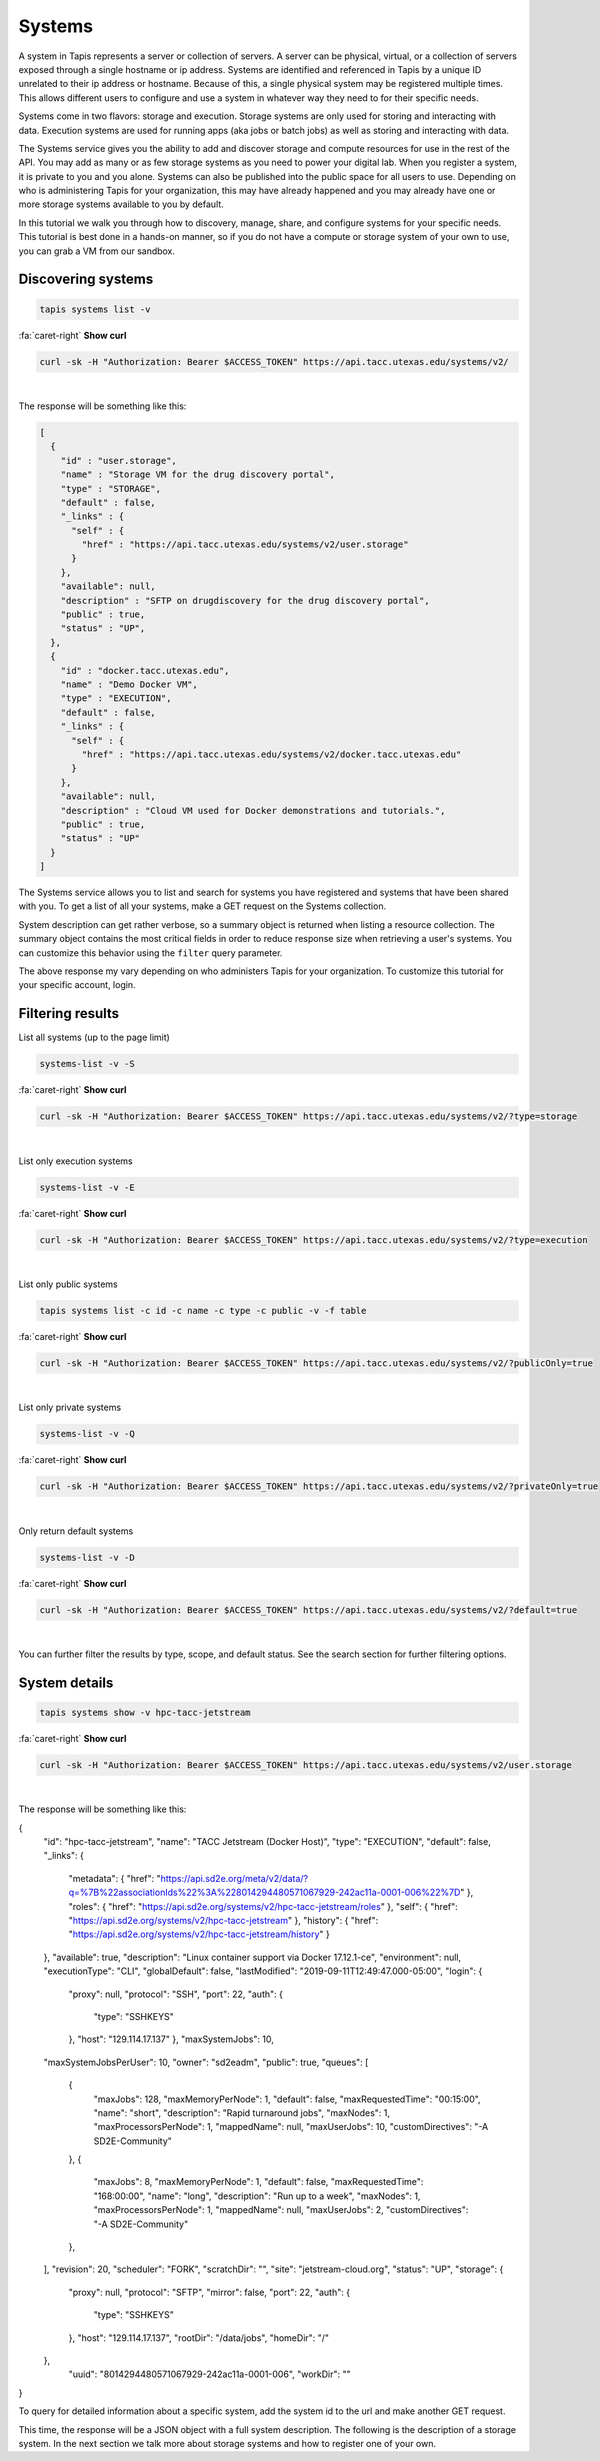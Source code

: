 
Systems
=======

A system in Tapis represents a server or collection of servers. A server can be physical, virtual, or a collection of servers exposed through a single hostname or ip address. Systems are identified and referenced in Tapis by a unique ID unrelated to their ip address or hostname. Because of this, a single physical system may be registered multiple times. This allows different users to configure and use a system in whatever way they need to for their specific needs.

Systems come in two flavors: storage and execution. Storage systems are only used for storing and interacting with data. Execution systems are used for running apps (aka jobs or batch jobs) as well as storing and interacting with data.

The Systems service gives you the ability to add and discover storage and compute resources for use in the rest of the API. You may add as many or as few storage systems as you need to power your digital lab. When you register a system, it is private to you and you alone. Systems can also be published into the public space for all users to use. Depending on who is administering Tapis for your organization, this may have already happened and you may already have one or more storage systems available to you by default.

In this tutorial we walk you through how to discovery, manage, share, and configure systems for your specific needs. This tutorial is best done in a hands-on manner, so if you do not have a compute or storage system of your own to use, you can grab a VM from our sandbox.

Discovering systems
-------------------

.. code-block:: plaintext

  tapis systems list -v

.. container:: foldable

   .. container:: header

      :fa:`caret-right`
      **Show curl**

   .. code-block:: shell

      curl -sk -H "Authorization: Bearer $ACCESS_TOKEN" https://api.tacc.utexas.edu/systems/v2/

|
The response will be something like this:

.. code-block:: json

   [
     {
       "id" : "user.storage",
       "name" : "Storage VM for the drug discovery portal",
       "type" : "STORAGE",
       "default" : false,
       "_links" : {
         "self" : {
           "href" : "https://api.tacc.utexas.edu/systems/v2/user.storage"
         }
       },
       "available": null,
       "description" : "SFTP on drugdiscovery for the drug discovery portal",
       "public" : true,
       "status" : "UP",
     },
     {
       "id" : "docker.tacc.utexas.edu",
       "name" : "Demo Docker VM",
       "type" : "EXECUTION",
       "default" : false,
       "_links" : {
         "self" : {
           "href" : "https://api.tacc.utexas.edu/systems/v2/docker.tacc.utexas.edu"
         }
       },
       "available": null,
       "description" : "Cloud VM used for Docker demonstrations and tutorials.",
       "public" : true,
       "status" : "UP"
     }
   ]

The Systems service allows you to list and search for systems you have registered and systems that have been shared with you. To get a list of all your systems, make a GET request on the Systems collection.

System description can get rather verbose, so a summary object is returned when listing a resource collection. The summary object contains the most critical fields in order to reduce response size when retrieving a user's systems. You can customize this behavior using the ``filter`` query parameter.

The above response my vary depending on who administers Tapis for your organization. To customize this tutorial for your specific account, login.

Filtering results
-----------------

List all systems (up to the page limit)

.. code-block:: plaintext

   systems-list -v -S

.. container:: foldable

   .. container:: header

      :fa:`caret-right`
      **Show curl**

   .. code-block:: shell

      curl -sk -H "Authorization: Bearer $ACCESS_TOKEN" https://api.tacc.utexas.edu/systems/v2/?type=storage
|


List only execution systems

.. code-block:: plaintext

   systems-list -v -E

.. container:: foldable

   .. container:: header

      :fa:`caret-right`
      **Show curl**

   .. code-block:: shell

      curl -sk -H "Authorization: Bearer $ACCESS_TOKEN" https://api.tacc.utexas.edu/systems/v2/?type=execution
|


List only public systems

.. code-block:: plaintext

   tapis systems list -c id -c name -c type -c public -v -f table


.. container:: foldable

   .. container:: header

      :fa:`caret-right`
      **Show curl**

   .. code-block:: shell

      curl -sk -H "Authorization: Bearer $ACCESS_TOKEN" https://api.tacc.utexas.edu/systems/v2/?publicOnly=true
|


List only private systems

.. code-block:: plaintext

   systems-list -v -Q

.. container:: foldable

   .. container:: header

      :fa:`caret-right`
      **Show curl**

   .. code-block:: shell

      curl -sk -H "Authorization: Bearer $ACCESS_TOKEN" https://api.tacc.utexas.edu/systems/v2/?privateOnly=true
|


Only return default systems

.. code-block:: plaintext

   systems-list -v -D

.. container:: foldable

   .. container:: header

      :fa:`caret-right`
      **Show curl**

   .. code-block:: shell

      curl -sk -H "Authorization: Bearer $ACCESS_TOKEN" https://api.tacc.utexas.edu/systems/v2/?default=true
|


You can further filter the results by type, scope, and default status. See the search section for further filtering options.

System details
--------------

.. code-block:: plaintext

   tapis systems show -v hpc-tacc-jetstream

.. container:: foldable

   .. container:: header

      :fa:`caret-right`
      **Show curl**

   .. code-block:: shell

      curl -sk -H "Authorization: Bearer $ACCESS_TOKEN" https://api.tacc.utexas.edu/systems/v2/user.storage
|


The response will be something like this:

.. code-block:: json

{
  "id": "hpc-tacc-jetstream",
  "name": "TACC Jetstream (Docker Host)",
  "type": "EXECUTION",
  "default": false,
  "_links": {
    "metadata": {
    "href": "https://api.sd2e.org/meta/v2/data/?q=%7B%22associationIds%22%3A%228014294480571067929-242ac11a-0001-006%22%7D"
    },
    "roles": {
    "href": "https://api.sd2e.org/systems/v2/hpc-tacc-jetstream/roles"
    },
    "self": {
    "href": "https://api.sd2e.org/systems/v2/hpc-tacc-jetstream"
    },
    "history": {
    "href": "https://api.sd2e.org/systems/v2/hpc-tacc-jetstream/history"
    }
  },
  "available": true,
  "description": "Linux container support via Docker 17.12.1-ce",
  "environment": null,
  "executionType": "CLI",
  "globalDefault": false,
  "lastModified": "2019-09-11T12:49:47.000-05:00",
  "login": {
    "proxy": null,
    "protocol": "SSH",
    "port": 22,
    "auth": {
      "type": "SSHKEYS"
    },
    "host": "129.114.17.137"
    },
    "maxSystemJobs": 10,
  "maxSystemJobsPerUser": 10,
  "owner": "sd2eadm",
  "public": true,
  "queues": [
    {
      "maxJobs": 128,
      "maxMemoryPerNode": 1,
      "default": false,
      "maxRequestedTime": "00:15:00",
      "name": "short",
      "description": "Rapid turnaround jobs",
      "maxNodes": 1,
      "maxProcessorsPerNode": 1,
      "mappedName": null,
      "maxUserJobs": 10,
      "customDirectives": "-A SD2E-Community"
    },
    {
      "maxJobs": 8,
      "maxMemoryPerNode": 1,
      "default": false,
      "maxRequestedTime": "168:00:00",
      "name": "long",
      "description": "Run up to a week",
      "maxNodes": 1,
      "maxProcessorsPerNode": 1,
      "mappedName": null,
      "maxUserJobs": 2,
      "customDirectives": "-A SD2E-Community"
    },
  ],
  "revision": 20,
  "scheduler": "FORK",
  "scratchDir": "",
  "site": "jetstream-cloud.org",
  "status": "UP",
  "storage": {
    "proxy": null,
    "protocol": "SFTP",
    "mirror": false,
    "port": 22,
    "auth": {
      "type": "SSHKEYS"
    },
    "host": "129.114.17.137",
    "rootDir": "/data/jobs",
    "homeDir": "/"
  },
    "uuid": "8014294480571067929-242ac11a-0001-006",
    "workDir": ""
}

To query for detailed information about a specific system, add the system id to the url and make another GET request.

This time, the response will be a JSON object with a full system description. The following is the description of a storage system. In the next section we talk more about storage systems and how to register one of your own.
